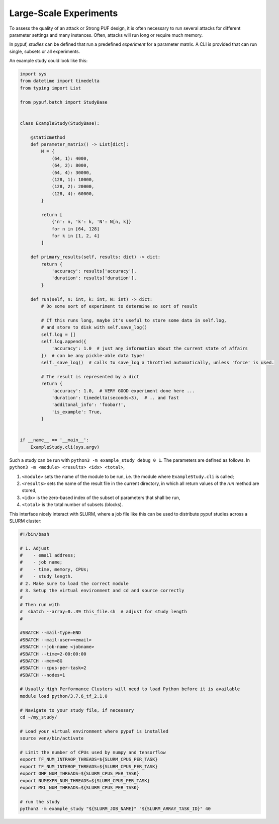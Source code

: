 Large-Scale Experiments
=======================

To assess the quality of an attack or Strong PUF design, it is often necessary to run several attacks for different
parameter settings and many instances. Often, attacks will run long or require much memory.

In pypuf, `studies` can be defined that run a predefined `experiment` for a parameter matrix. A CLI is provided that
can run single, subsets or all experiments.

An example study could look like this:

.. code-block:: python

    import sys
    from datetime import timedelta
    from typing import List

    from pypuf.batch import StudyBase


    class ExampleStudy(StudyBase):

        @staticmethod
        def parameter_matrix() -> List[dict]:
            N = {
                (64, 1): 4000,
                (64, 2): 8000,
                (64, 4): 30000,
                (128, 1): 10000,
                (128, 2): 20000,
                (128, 4): 60000,
            }

            return [
                {'n': n, 'k': k, 'N': N[n, k]}
                for n in [64, 128]
                for k in [1, 2, 4]
            ]

        def primary_results(self, results: dict) -> dict:
            return {
                'accuracy': results['accuracy'],
                'duration': results['duration'],
            }

        def run(self, n: int, k: int, N: int) -> dict:
            # Do some sort of experiment to determine so sort of result

            # If this runs long, maybe it's useful to store some data in self.log,
            # and store to disk with self.save_log()
            self.log = []
            self.log.append({
                'accuracy': 1.0  # just any information about the current state of affairs
            })  # can be any pickle-able data type!
            self._save_log()  # calls to save_log a throttled automatically, unless 'force' is used.

            # The result is represented by a dict
            return {
                'accuracy': 1.0,  # VERY GOOD experiment done here ...
                'duration': timedelta(seconds=3),  # .. and fast
                'additonal_info': 'foobar!',
                'is_example': True,
            }


    if __name__ == '__main__':
        ExampleStudy.cli(sys.argv)


Such a study can be run with ``python3 -m example_study debug 0 1``.
The parameters are defined as follows. In ``python3 -m <module> <results> <idx> <total>``,

#. ``<module>`` sets the name of the module to be run, i.e. the module where ``ExampleStudy.cli`` is called;
#. ``<results>`` sets the name of the result file in the current directory, in which all return values of the `run` method are stored,
#. ``<idx>`` is the zero-based index of the subset of parameters that shall be run,
#. ``<total>`` is the total number of subsets (blocks).

This interface nicely interact with SLURM, where a job file like this can be used to distribute pypuf studies
across a SLURM cluster:

.. code-block:: sh

    #!/bin/bash

    # 1. Adjust
    #    - email address;
    #    - job name;
    #    - time, memory, CPUs;
    #    - study length.
    # 2. Make sure to load the correct module
    # 3. Setup the virtual environment and cd and source correctly
    #
    # Then run with
    #  sbatch --array=0..39 this_file.sh  # adjust for study length
    #

    #SBATCH --mail-type=END
    #SBATCH --mail-user=<email>
    #SBATCH --job-name <jobname>
    #SBATCH --time=2-00:00:00
    #SBATCH --mem=8G
    #SBATCH --cpus-per-task=2
    #SBATCH --nodes=1

    # Usually High Performance Clusters will need to load Python before it is available
    module load python/3.7.6_tf_2.1.0

    # Navigate to your study file, if necessary
    cd ~/my_study/

    # Load your virtual environment where pypuf is installed
    source venv/bin/activate

    # Limit the number of CPUs used by numpy and tensorflow
    export TF_NUM_INTRAOP_THREADS=${SLURM_CPUS_PER_TASK}
    export TF_NUM_INTEROP_THREADS=${SLURM_CPUS_PER_TASK}
    export OMP_NUM_THREADS=${SLURM_CPUS_PER_TASK}
    export NUMEXPR_NUM_THREADS=${SLURM_CPUS_PER_TASK}
    export MKL_NUM_THREADS=${SLURM_CPUS_PER_TASK}

    # run the study
    python3 -m example_study "${SLURM_JOB_NAME}" "${SLURM_ARRAY_TASK_ID}" 40
